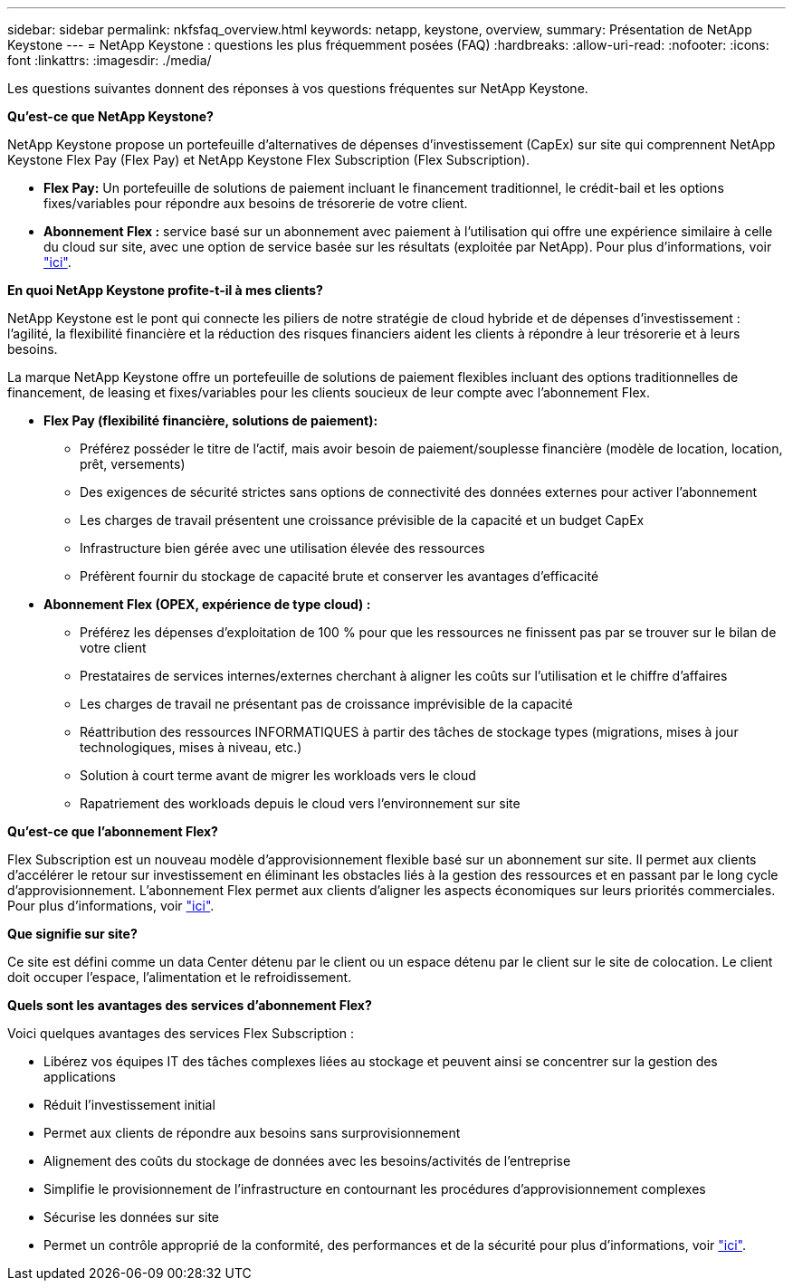 ---
sidebar: sidebar 
permalink: nkfsfaq_overview.html 
keywords: netapp, keystone, overview, 
summary: Présentation de NetApp Keystone 
---
= NetApp Keystone : questions les plus fréquemment posées (FAQ)
:hardbreaks:
:allow-uri-read: 
:nofooter: 
:icons: font
:linkattrs: 
:imagesdir: ./media/


[role="lead"]
Les questions suivantes donnent des réponses à vos questions fréquentes sur NetApp Keystone.

*Qu'est-ce que NetApp Keystone?*

NetApp Keystone propose un portefeuille d'alternatives de dépenses d'investissement (CapEx) sur site qui comprennent NetApp Keystone Flex Pay (Flex Pay) et NetApp Keystone Flex Subscription (Flex Subscription).

* *Flex Pay:* Un portefeuille de solutions de paiement incluant le financement traditionnel, le crédit-bail et les options fixes/variables pour répondre aux besoins de trésorerie de votre client.
* *Abonnement Flex :* service basé sur un abonnement avec paiement à l'utilisation qui offre une expérience similaire à celle du cloud sur site, avec une option de service basée sur les résultats (exploitée par NetApp). Pour plus d'informations, voir link:https://docs.netapp.com/us-en/keystone/index.html["ici"].


*En quoi NetApp Keystone profite-t-il à mes clients?*

NetApp Keystone est le pont qui connecte les piliers de notre stratégie de cloud hybride et de dépenses d'investissement : l'agilité, la flexibilité financière et la réduction des risques financiers aident les clients à répondre à leur trésorerie et à leurs besoins.

La marque NetApp Keystone offre un portefeuille de solutions de paiement flexibles incluant des options traditionnelles de financement, de leasing et fixes/variables pour les clients soucieux de leur compte avec l'abonnement Flex.

* *Flex Pay (flexibilité financière, solutions de paiement):*
+
** Préférez posséder le titre de l'actif, mais avoir besoin de paiement/souplesse financière (modèle de location, location, prêt, versements)
** Des exigences de sécurité strictes sans options de connectivité des données externes pour activer l'abonnement
** Les charges de travail présentent une croissance prévisible de la capacité et un budget CapEx
** Infrastructure bien gérée avec une utilisation élevée des ressources
** Préfèrent fournir du stockage de capacité brute et conserver les avantages d'efficacité


* *Abonnement Flex (OPEX, expérience de type cloud) :*
+
** Préférez les dépenses d'exploitation de 100 % pour que les ressources ne finissent pas par se trouver sur le bilan de votre client
** Prestataires de services internes/externes cherchant à aligner les coûts sur l'utilisation et le chiffre d'affaires
** Les charges de travail ne présentant pas de croissance imprévisible de la capacité
** Réattribution des ressources INFORMATIQUES à partir des tâches de stockage types (migrations, mises à jour technologiques, mises à niveau, etc.)
** Solution à court terme avant de migrer les workloads vers le cloud
** Rapatriement des workloads depuis le cloud vers l'environnement sur site




*Qu'est-ce que l'abonnement Flex?*

Flex Subscription est un nouveau modèle d'approvisionnement flexible basé sur un abonnement sur site. Il permet aux clients d'accélérer le retour sur investissement en éliminant les obstacles liés à la gestion des ressources et en passant par le long cycle d'approvisionnement. L'abonnement Flex permet aux clients d'aligner les aspects économiques sur leurs priorités commerciales. Pour plus d'informations, voir link:https://docs.netapp.com/us-en/keystone/index.html#netapp-keystone-flex-subscription["ici"].

*Que signifie sur site?*

Ce site est défini comme un data Center détenu par le client ou un espace détenu par le client sur le site de colocation. Le client doit occuper l'espace, l'alimentation et le refroidissement.

*Quels sont les avantages des services d'abonnement Flex?*

Voici quelques avantages des services Flex Subscription :

* Libérez vos équipes IT des tâches complexes liées au stockage et peuvent ainsi se concentrer sur la gestion des applications
* Réduit l'investissement initial
* Permet aux clients de répondre aux besoins sans surprovisionnement
* Alignement des coûts du stockage de données avec les besoins/activités de l'entreprise
* Simplifie le provisionnement de l'infrastructure en contournant les procédures d'approvisionnement complexes
* Sécurise les données sur site
* Permet un contrôle approprié de la conformité, des performances et de la sécurité pour plus d'informations, voir link:https://docs.netapp.com/us-en/keystone/index.html#benefits-of-flex-subscription["ici"].

